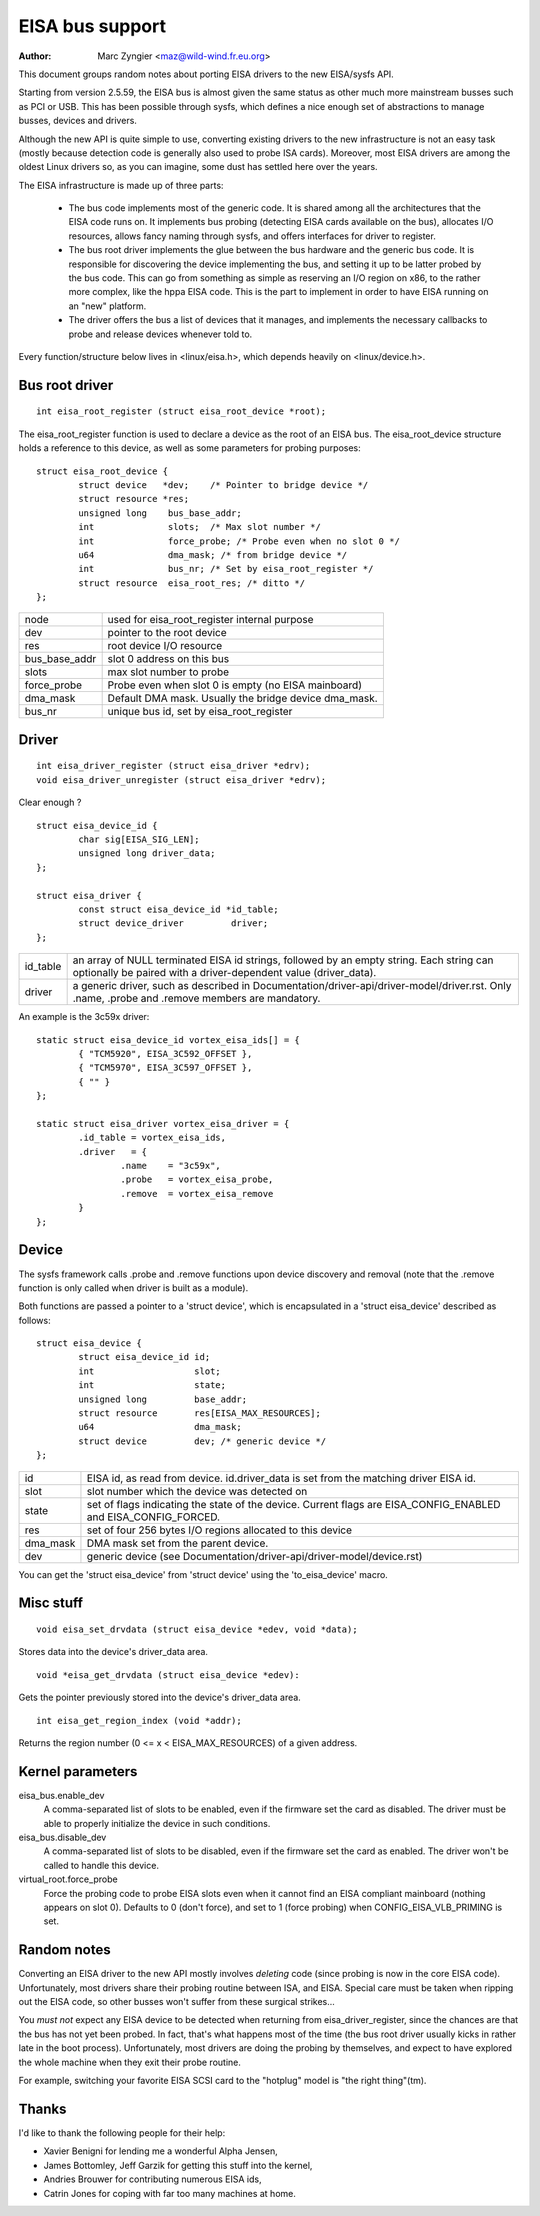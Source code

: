 ================
EISA bus support
================

:Author: Marc Zyngier <maz@wild-wind.fr.eu.org>

This document groups random notes about porting EISA drivers to the
new EISA/sysfs API.

Starting from version 2.5.59, the EISA bus is almost given the same
status as other much more mainstream busses such as PCI or USB. This
has been possible through sysfs, which defines a nice enough set of
abstractions to manage busses, devices and drivers.

Although the new API is quite simple to use, converting existing
drivers to the new infrastructure is not an easy task (mostly because
detection code is generally also used to probe ISA cards). Moreover,
most EISA drivers are among the oldest Linux drivers so, as you can
imagine, some dust has settled here over the years.

The EISA infrastructure is made up of three parts:

    - The bus code implements most of the generic code. It is shared
      among all the architectures that the EISA code runs on. It
      implements bus probing (detecting EISA cards available on the bus),
      allocates I/O resources, allows fancy naming through sysfs, and
      offers interfaces for driver to register.

    - The bus root driver implements the glue between the bus hardware
      and the generic bus code. It is responsible for discovering the
      device implementing the bus, and setting it up to be latter probed
      by the bus code. This can go from something as simple as reserving
      an I/O region on x86, to the rather more complex, like the hppa
      EISA code. This is the part to implement in order to have EISA
      running on an "new" platform.

    - The driver offers the bus a list of devices that it manages, and
      implements the necessary callbacks to probe and release devices
      whenever told to.

Every function/structure below lives in <linux/eisa.h>, which depends
heavily on <linux/device.h>.

Bus root driver
===============

::

	int eisa_root_register (struct eisa_root_device *root);

The eisa_root_register function is used to declare a device as the
root of an EISA bus. The eisa_root_device structure holds a reference
to this device, as well as some parameters for probing purposes::

	struct eisa_root_device {
		struct device   *dev;	 /* Pointer to bridge device */
		struct resource *res;
		unsigned long    bus_base_addr;
		int		 slots;  /* Max slot number */
		int		 force_probe; /* Probe even when no slot 0 */
		u64		 dma_mask; /* from bridge device */
		int              bus_nr; /* Set by eisa_root_register */
		struct resource  eisa_root_res;	/* ditto */
	};

============= ======================================================
node          used for eisa_root_register internal purpose
dev           pointer to the root device
res           root device I/O resource
bus_base_addr slot 0 address on this bus
slots	      max slot number to probe
force_probe   Probe even when slot 0 is empty (no EISA mainboard)
dma_mask      Default DMA mask. Usually the bridge device dma_mask.
bus_nr	      unique bus id, set by eisa_root_register
============= ======================================================

Driver
======

::

	int eisa_driver_register (struct eisa_driver *edrv);
	void eisa_driver_unregister (struct eisa_driver *edrv);

Clear enough ?

::

	struct eisa_device_id {
		char sig[EISA_SIG_LEN];
		unsigned long driver_data;
	};

	struct eisa_driver {
		const struct eisa_device_id *id_table;
		struct device_driver         driver;
	};

=============== ====================================================
id_table	an array of NULL terminated EISA id strings,
		followed by an empty string. Each string can
		optionally be paired with a driver-dependent value
		(driver_data).

driver		a generic driver, such as described in
		Documentation/driver-api/driver-model/driver.rst. Only .name,
		.probe and .remove members are mandatory.
=============== ====================================================

An example is the 3c59x driver::

	static struct eisa_device_id vortex_eisa_ids[] = {
		{ "TCM5920", EISA_3C592_OFFSET },
		{ "TCM5970", EISA_3C597_OFFSET },
		{ "" }
	};

	static struct eisa_driver vortex_eisa_driver = {
		.id_table = vortex_eisa_ids,
		.driver   = {
			.name    = "3c59x",
			.probe   = vortex_eisa_probe,
			.remove  = vortex_eisa_remove
		}
	};

Device
======

The sysfs framework calls .probe and .remove functions upon device
discovery and removal (note that the .remove function is only called
when driver is built as a module).

Both functions are passed a pointer to a 'struct device', which is
encapsulated in a 'struct eisa_device' described as follows::

	struct eisa_device {
		struct eisa_device_id id;
		int                   slot;
		int                   state;
		unsigned long         base_addr;
		struct resource       res[EISA_MAX_RESOURCES];
		u64                   dma_mask;
		struct device         dev; /* generic device */
	};

======== ============================================================
id	 EISA id, as read from device. id.driver_data is set from the
	 matching driver EISA id.
slot	 slot number which the device was detected on
state    set of flags indicating the state of the device. Current
	 flags are EISA_CONFIG_ENABLED and EISA_CONFIG_FORCED.
res	 set of four 256 bytes I/O regions allocated to this device
dma_mask DMA mask set from the parent device.
dev	 generic device (see Documentation/driver-api/driver-model/device.rst)
======== ============================================================

You can get the 'struct eisa_device' from 'struct device' using the
'to_eisa_device' macro.

Misc stuff
==========

::

	void eisa_set_drvdata (struct eisa_device *edev, void *data);

Stores data into the device's driver_data area.

::

	void *eisa_get_drvdata (struct eisa_device *edev):

Gets the pointer previously stored into the device's driver_data area.

::

	int eisa_get_region_index (void *addr);

Returns the region number (0 <= x < EISA_MAX_RESOURCES) of a given
address.

Kernel parameters
=================

eisa_bus.enable_dev
	A comma-separated list of slots to be enabled, even if the firmware
	set the card as disabled. The driver must be able to properly
	initialize the device in such conditions.

eisa_bus.disable_dev
	A comma-separated list of slots to be disabled, even if the firmware
	set the card as enabled. The driver won't be called to handle this
	device.

virtual_root.force_probe
	Force the probing code to probe EISA slots even when it cannot find an
	EISA compliant mainboard (nothing appears on slot 0). Defaults to 0
	(don't force), and set to 1 (force probing) when
	CONFIG_EISA_VLB_PRIMING is set.

Random notes
============

Converting an EISA driver to the new API mostly involves *deleting*
code (since probing is now in the core EISA code). Unfortunately, most
drivers share their probing routine between ISA, and EISA. Special
care must be taken when ripping out the EISA code, so other busses
won't suffer from these surgical strikes...

You *must not* expect any EISA device to be detected when returning
from eisa_driver_register, since the chances are that the bus has not
yet been probed. In fact, that's what happens most of the time (the
bus root driver usually kicks in rather late in the boot process).
Unfortunately, most drivers are doing the probing by themselves, and
expect to have explored the whole machine when they exit their probe
routine.

For example, switching your favorite EISA SCSI card to the "hotplug"
model is "the right thing"(tm).

Thanks
======

I'd like to thank the following people for their help:

- Xavier Benigni for lending me a wonderful Alpha Jensen,
- James Bottomley, Jeff Garzik for getting this stuff into the kernel,
- Andries Brouwer for contributing numerous EISA ids,
- Catrin Jones for coping with far too many machines at home.
